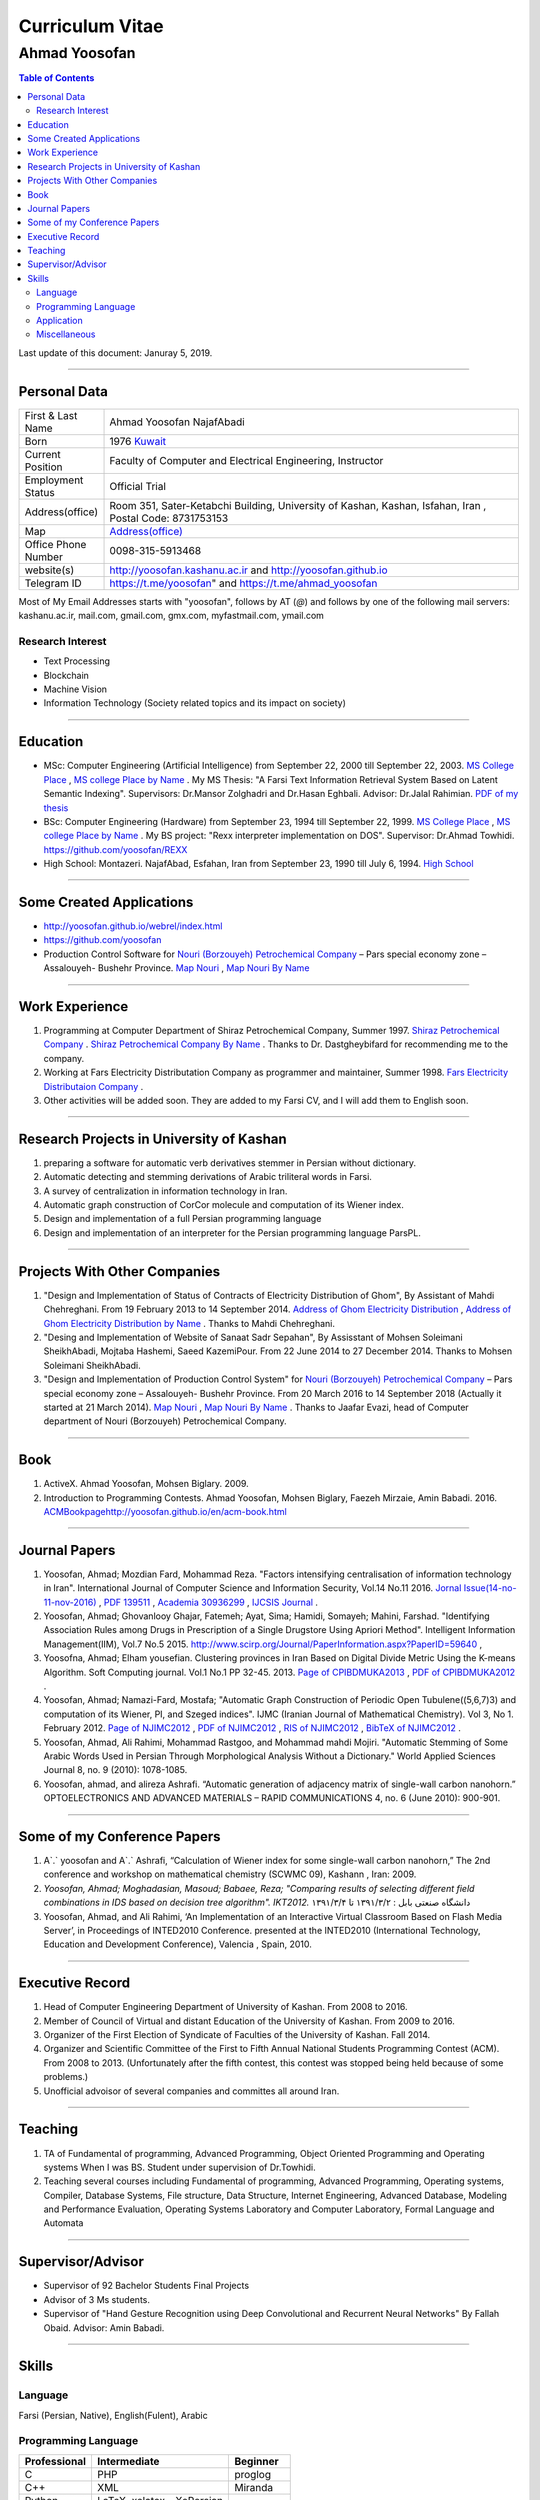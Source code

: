 ###################################################################################################
Curriculum Vitae
###################################################################################################
***************************************************************************************************
Ahmad Yoosofan
***************************************************************************************************

.. meta::
   :http-equiv=Content-Language: en
   :description lang=en: Resume

.. raw:: html

   <br /><br /><br /><br /><br />

.. image:: ahmad_yoosofan.jpg
   :align: center
   :scale: 30%

.. comment

    rst2html.py Ahmad_Yoosofan_cv_English.rst Ahmad_Yoosofan_cv_English.html
    https://faculty.kashanu.ac.ir/admin/teachersInfo/manage/view?id=524
    https://faculty.kashanu.ac.ir/fa
    
    Use 
    cd yoosofan/yoosofanFiles/yoosofan/src/language/python/jalali.Calendar
    python3 s2m.Jalali.to.gregorian.py
    To convert Shamsi date to Georgian date

    python package convert html to pdf

    https://stackoverflow.com/questions/23359083/how-to-convert-webpage-into-pdf-by-using-python
    https://pypi.org/project/pdfkit/
    https://www.geeksforgeeks.org/python-convert-html-pdf/

.. raw:: html

   <br /><br /><br /><br /><br />

.. contents:: Table of Contents
   :depth: 2

.. raw:: html

   <br /><br /><br /><br />

Last update of this document: Januray 5, 2019.

===================================================================================================

Personal Data
###################################################################################################
.. csv-table::
   :widths: 8, 45

    "First & Last Name","Ahmad Yoosofan NajafAbadi"
    "Born", 1976 `Kuwait <https://www.openstreetmap.org/#map=14/29.3794/47.9752>`_
    "Current Position", "Faculty of Computer and Electrical Engineering, Instructor"
    "Employment Status", "Official Trial"
    "Address(office)", "Room 351, Sater-Ketabchi Building, University of Kashan, Kashan, Isfahan, Iran  , Postal Code: 8731753153"
    "Map", `Address(office) <https://www.openstreetmap.org/#map=19/34.01023/51.36523>`_
    "Office Phone Number", "0098-315-5913468"
    "website(s)", `<http://yoosofan.kashanu.ac.ir>`_ and `<http://yoosofan.github.io>`_
    "Telegram ID", `<https://t.me/yoosofan>`_" and `<https://t.me/ahmad_yoosofan>`_

Most of My Email Addresses starts with "yoosofan", follows by AT (`@`) and follows by one of the following mail servers: 
kashanu.ac.ir, mail.com, gmail.com, gmx.com, myfastmail.com, ymail.com

Research Interest
***************************************************************************************************
* Text Processing
* Blockchain
* Machine Vision
* Information Technology (Society related topics and its impact on society)

===================================================================================================

Education
###################################################################################################
* MSc: Computer Engineering (Artificial Intelligence) from September 22, 2000 till September 22, 2003. `MS College Place <https://www.openstreetmap.org/way/218852074>`_ , `MS college Place by Name <https://www.openstreetmap.org/#map=19/29.62785/52.51835>`_ . My MS Thesis: "A Farsi Text Information Retrieval System Based on Latent Semantic Indexing". Supervisors: Dr.Mansor Zolghadri and Dr.Hasan Eghbali. Advisor: Dr.Jalal Rahimian. `PDF of my thesis <http://yoosofan.github.io/files/MSc_Thesis/ahmad.yoosofan.msThesis.pdf>`_
* BSc: Computer Engineering (Hardware) from September 23, 1994 till September 22, 1999.  `MS College Place <https://www.openstreetmap.org/way/218852074>`_ , `MS college Place by Name <https://www.openstreetmap.org/#map=19/29.62785/52.51835>`_ . My BS project: "Rexx interpreter implementation on DOS". Supervisor: Dr.Ahmad Towhidi. https://github.com/yoosofan/REXX 
* High School: Montazeri. NajafAbad, Esfahan, Iran from September 23, 1990 till July 6, 1994. `High School <https://www.openstreetmap.org/#map=19/32.64463/51.35578>`_

===================================================================================================

Some Created Applications
###################################################################################################

* `<http://yoosofan.github.io/webrel/index.html>`_
* `<https://github.com/yoosofan>`_
* Production Control Software for `Nouri (Borzouyeh) Petrochemical Company <https://www.bpciran.com/portal/>`_ – Pars special economy zone – Assalouyeh- Bushehr Province. `Map Nouri <https://www.openstreetmap.org/#map=15/27.5526/52.5568>`_ , `Map Nouri By Name <https://www.openstreetmap.org/way/317494336>`_

===================================================================================================

Work Experience
###################################################################################################
#. Programming at Computer Department of Shiraz Petrochemical Company, Summer 1997. `Shiraz Petrochemical Company <https://www.openstreetmap.org/#map=17/29.88909/52.73899>`_ . `Shiraz Petrochemical Company By Name <https://www.openstreetmap.org/way/639116211>`_ . Thanks to Dr. Dastgheybifard for recommending me to the company.
#. Working at Fars Electricity Distributation Company as programmer and maintainer, Summer 1998. `Fars Electricity Distributaion Company <https://www.openstreetmap.org/#map=18/29.6287/52.52335>`_ .
#. Other activities will be added soon. They are added to my Farsi CV, and I will add them to English soon.

===================================================================================================

Research Projects in University of Kashan
###################################################################################################
#. preparing a software for automatic verb derivatives stemmer in Persian without dictionary.
#. Automatic detecting and stemming derivations of Arabic triliteral words in Farsi.
#. A survey of centralization in information technology in Iran.
#. Automatic graph construction of CorCor molecule and computation of its Wiener index.
#. Design and implementation of a full Persian programming language
#. Design and implementation of an interpreter for the Persian programming language ParsPL.

===================================================================================================

Projects With Other Companies
###################################################################################################
#. "Design and Implementation of Status of Contracts of Electricity Distribution of Ghom", By Assistant of Mahdi Chehreghani. From  19 February 2013 to 14 September 2014. `Address of Ghom Electricity Distribution <https://www.openstreetmap.org/#map=18/34.64526/50.85447>`_ , `Address of Ghom Electricity Distribution by Name <https://www.openstreetmap.org/way/382758624>`_ . Thanks to Mahdi Chehreghani.
#. "Desing and Implementation of Website of Sanaat Sadr Sepahan", By Assisstant of Mohsen Soleimani SheikhAbadi, Mojtaba Hashemi, Saeed KazemiPour. From  22 June 2014 to 27 December 2014. Thanks to Mohsen Soleimani SheikhAbadi.
#. "Design and Implementation of Production Control System" for `Nouri (Borzouyeh) Petrochemical Company`_ – Pars special economy zone – Assalouyeh- Bushehr Province. From  20 March 2016 to 14 September 2018 (Actually it started at 21 March 2014). `Map Nouri`_ , `Map Nouri By Name`_ . Thanks to Jaafar Evazi, head of Computer department of Nouri (Borzouyeh) Petrochemical Company.

===================================================================================================

Book
###################################################################################################
#. ActiveX. Ahmad Yoosofan, Mohsen Biglary. 2009.
#. Introduction to Programming Contests. Ahmad Yoosofan, Mohsen Biglary, Faezeh Mirzaie, Amin Babadi. 2016. `<ACM Book page http://yoosofan.github.io/en/acm-book.html>`_

===================================================================================================

Journal Papers
###################################################################################################
#. Yoosofan, Ahmad; Mozdian Fard, Mohammad Reza. "Factors intensifying centralisation of information technology in Iran". International Journal of Computer Science and Information Security, Vol.14 No.11 2016. `Jornal Issue(14-no-11-nov-2016) <https://sites.google.com/site/ijcsis/vol-14-no-11-nov-2016>`_  , `PDF 139511 <http://yoosofan.github.io/files/yoosofan_bibliography/journal/139511.Factors_Intensifying_Centralisation_of_Iran.pdf>`_  ,  `Academia 30936299 <https://www.academia.edu/30936299/Factors_Intensifying_Centralisation_of_Information_Technology_in_Iran>`_ , `IJCSIS Journal <https://sites.google.com/site/ijcsis/Home>`_ .
#. Yoosofan, Ahmad; Ghovanlooy Ghajar, Fatemeh; Ayat, Sima; Hamidi, Somayeh; Mahini, Farshad. "Identifying Association Rules among Drugs in Prescription of a Single Drugstore Using Apriori Method". Intelligent Information Management(IIM), Vol.7 No.5 2015. `<http://www.scirp.org/Journal/PaperInformation.aspx?PaperID=59640>`_ , 
#. Yoosofna, Ahmad; Elham yousefian. Clustering provinces in Iran Based on Digital Divide Metric Using the K-means Algorithm. Soft Computing journal. Vol.1 No.1 PP 32-45. 2013. `Page of CPIBDMUKA2013 <http://scj.kashanu.ac.ir/article-1-21-en.html>`_ , `PDF of CPIBDMUKA2012 <http://yoosofan.github.io//files/yoosofan_bibliography/journal/139104.Centralisation.scj.1_1_p32.pdf>`_ .
#. Yoosofan, Ahmad; Namazi-Fard, Mostafa; "Automatic Graph Construction of Periodic Open Tubulene((5,6,7)3) and computation of its Wiener, PI, and Szeged indices". IJMC (Iranian Journal of Mathematical Chemistry). Vol 3, No 1. February 2012. `Page of NJIMC2012 <http://ijmc.kashanu.ac.ir/article_5221_853.html>`_ , `PDF of NJIMC2012 <http://yoosofan.github.io/files/yoosofan_bibliography/journal/139011.Nano_Graph.ijmc.3_1_Yoosofan_81_94.pdf>`_ , `RIS of NJIMC2012 <http://yoosofan.github.io/files/yoosofan_bibliography/journal/ijmc/ijmc2012.ris>`_ , `BibTeX of NJIMC2012 <http://yoosofan.github.io/files/yoosofan_bibliography/journal/ijmc/ijmc2012.bib>`_ .
#. Yoosofan, Ahmad, Ali Rahimi, Mohammad Rastgoo, and Mohammad mahdi Mojiri. "Automatic Stemming of Some Arabic Words Used in Persian Through Morphological Analysis Without a Dictionary." World Applied Sciences Journal 8, no. 9 (2010): 1078-1085.
#. Yoosofan, ahmad, and alireza Ashrafi. “Automatic generation of adjacency matrix of single-wall carbon nanohorn.” OPTOELECTRONICS AND ADVANCED MATERIALS – RAPID COMMUNICATIONS 4, no. 6 (June 2010): 900-901.

===================================================================================================

Some of my Conference Papers
###################################################################################################

#. A`.` yoosofan and A`.` Ashrafi, “Calculation of Wiener index  for some single-wall carbon nanohorn,” The 2nd conference and workshop on mathematical chemistry (SCWMC 09),  Kashann , Iran: 2009.
#. `Yoosofan, Ahmad; Moghadasian, Masoud; Babaee, Reza; "Comparing results of selecting different field combinations in IDS based on decision tree algorithm". IKT2012.` دانشگاه صنعتی بابل : ۱۳۹۱/۳/۲ تا ۱۳۹۱/۳/۴
#. Yoosofan, Ahmad, and Ali Rahimi, ‘An Implementation of an Interactive Virtual Classroom Based on Flash Media Server’, in Proceedings of INTED2010 Conference. presented at the INTED2010 (International Technology, Education and Development Conference), Valencia , Spain, 2010.

===================================================================================================

Executive Record
###################################################################################################
#. Head of Computer Engineering Department of University of Kashan. From 2008 to 2016.
#. Member of Council of Virtual and distant Education of the University of Kashan. From 2009 to 2016.
#. Organizer of the First Election of Syndicate of Faculties of the University of Kashan. Fall 2014.
#. Organizer and Scientific Committee of the First to Fifth Annual National Students Programming Contest (ACM). From 2008 to 2013. (Unfortunately after the fifth contest, this contest was stopped being held because of some problems.)
#. Unofficial advoisor of several companies and committes all around Iran.

===================================================================================================

Teaching
###################################################################################################
#. TA of Fundamental of programming, Advanced Programming, Object Oriented Programming and Operating systems When I was BS. Student under supervision of Dr.Towhidi.
#. Teaching several courses including Fundamental of programming, Advanced Programming, Operating systems, Compiler, Database Systems, File structure, Data Structure, Internet Engineering, Advanced Database, Modeling and Performance Evaluation, Operating Systems Laboratory and Computer Laboratory, Formal Language and Automata


===================================================================================================

Supervisor/Advisor
###################################################################################################
* Supervisor of 92 Bachelor Students Final Projects
* Advisor of 3 Ms students.
* Supervisor of "Hand Gesture Recognition using Deep Convolutional and Recurrent Neural Networks" By Fallah Obaid. Advisor: Amin Babadi.

===================================================================================================

Skills
###################################################################################################
Language
***************************************************************************************************
Farsi (Persian, Native), English(Fulent), Arabic

Programming Language
***************************************************************************************************
.. csv-table::
   :header: "Professional", "Intermediate", "Beginner"
   :class: ltr

    "C", "PHP", "proglog"
    "C++", "XML", "Miranda"
    "Python", "LaTeX, xelatex و XePersian",
    "HTML5", "MATLAB و Octave", "Lisp"
    "CSS3", "Basic", "cmake"
    "JavaScript", "Rexx", "bash"
    "rst", "Java", "Pascal"
    "SQL", "C#", "Markdown"
    ,"FoxPro - DOS",

Professional Programming on Linux, Window and DOS on different kind of computers including personal computers and small computers like Raspberry and NanoPi. Beginner programming on Android and IBM370.

Application
***************************************************************************************************
.. csv-table::
   :header: "Category", "Professional", "Intermediate"

    "Install Linux based Operating Systems, Use and Troubleshooting Of Linux Based Operating systems mostly Ubuntu family (including Ubuntu-mate), Mandriva. Install, Use and Troubleshooting of Windows family (started at 3.1 to 10). Install and Troubleshooting of Dos", "Use of Android, IBM370 VMS, Vax Unix, Open Solaris, SCO Unix and IBM OS/400. Install and Use Fedora Linux, RedHat Linux and freeBSD" 
    "Source Control Manager","git","bazar, svn"
    "Editor and IDE","Geany, kate, Vim, mcedit, Home Edit, C++ Builder, Turbo/Borland C/C++, Visual Studio, ","Emacs, Microsoft Front page, Dream weaver, FreeOffice"
    "Editing Picture", "", "Gimp,PhotoShop, Pinta, Inkscape, TUX Paint, MS paint, Corel Draw"
    "Office","OpenOffce/LibreOffice, Ms office",""
    "Audio Editing","","Audacity"
    "Browser","opera, firefox, IE, Edge","NetEscape communicator"
    "Email Client","Thunderbird","Outlook"
    "Movie Editing","","‌Blender, handbrake, open shot"
    "Programming Packages","pygraphviz, numpy, scipy, matplot, tensoreflow, tornado, OpenCv", "Django"
    "Virtual Machine","VirtualBox, VmWare","Qemu"
    "Spreadsheet","OpenOffice/LibreOffce Calc","Gnumeric, Excel, QuatroPro-Dos"
    "Cryptocurrency"," Install and use applications of Bitcoin, BCH, BSV, Monero, Ryo, Ombre, Zcoin, Sumokoin, BitTube, Zcash, ZCL, Zen and more", "Setup and install miner and pool"

Miscellaneous
***************************************************************************************************
Reading, listening and watching several kinds of books, magazines, documentaries in very different areas including society, psychology, philosophy, history.

